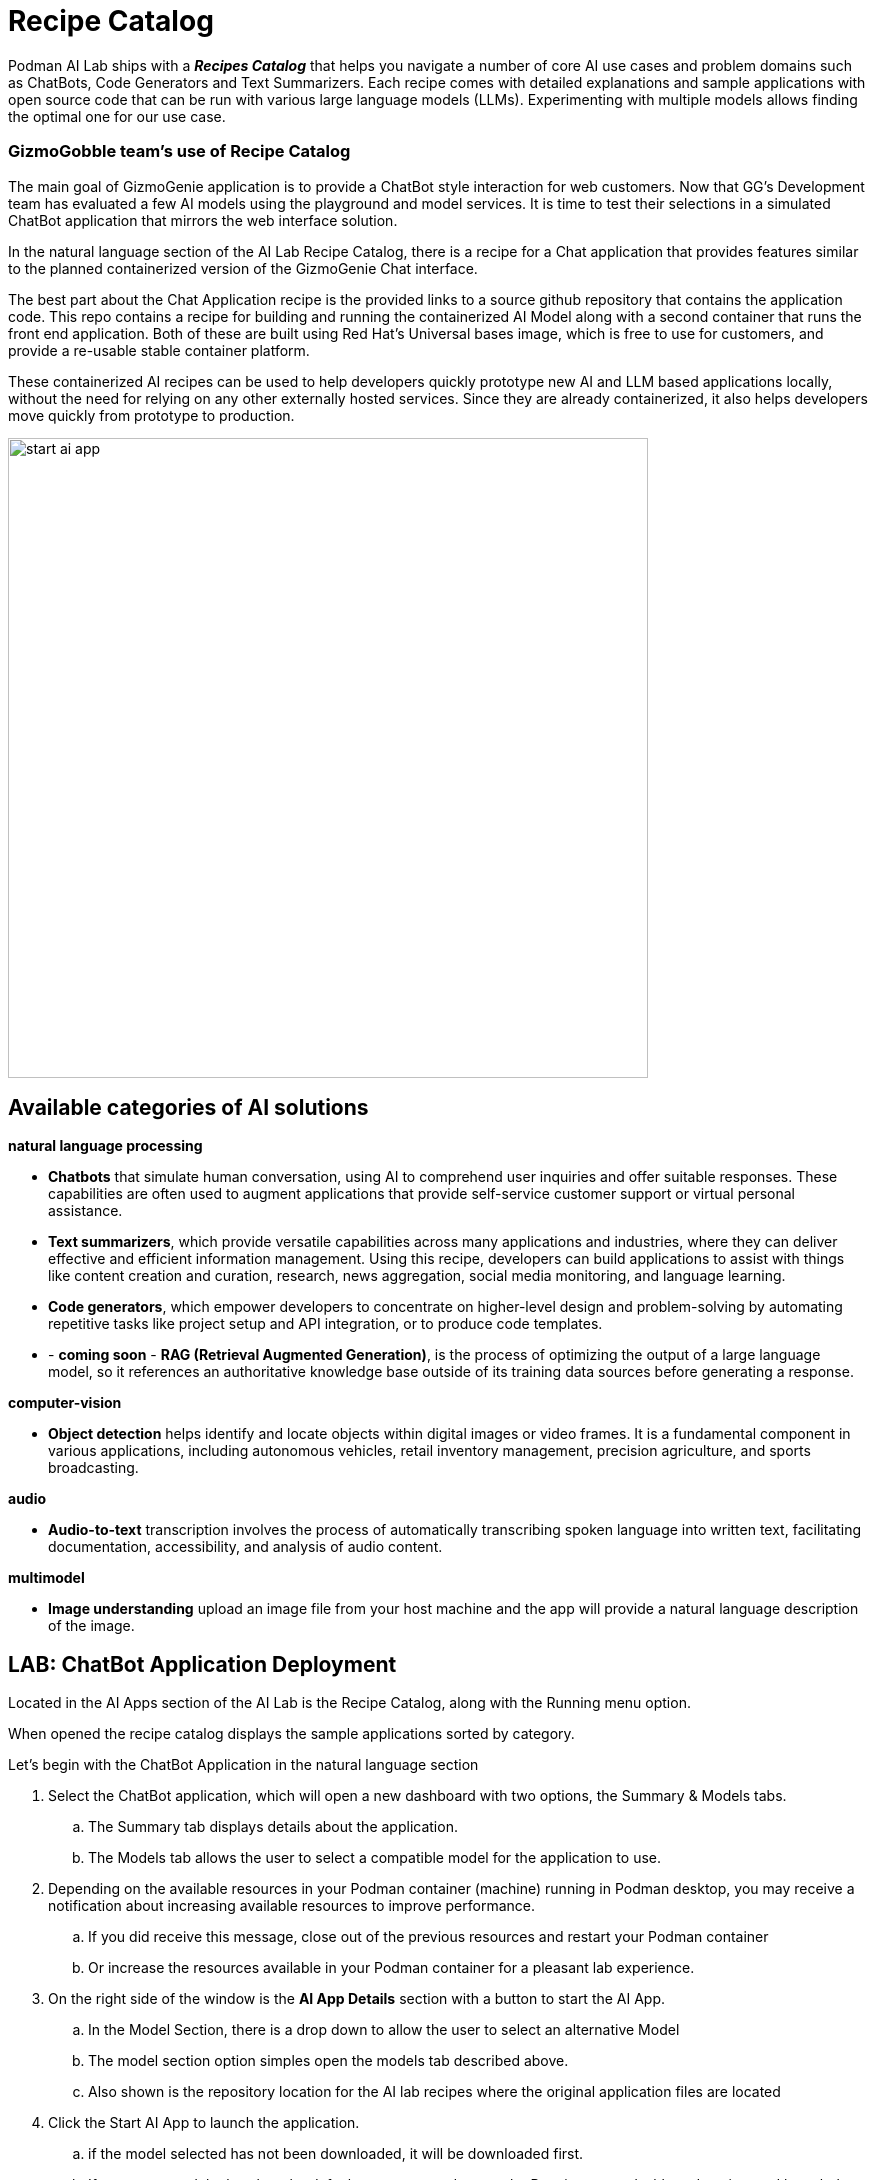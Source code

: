 = Recipe Catalog

Podman AI Lab ships with a *_Recipes Catalog_* that helps you navigate a number of core AI use cases and problem domains such as ChatBots, Code Generators and Text Summarizers. Each recipe comes with detailed explanations and sample applications with open source code that can be run with various large language models (LLMs). Experimenting with multiple models allows finding the optimal one for our use case.

=== GizmoGobble team's use of Recipe Catalog

The main goal of GizmoGenie application is to provide a ChatBot style interaction for web customers. Now that GG's Development team has evaluated a few AI models using the playground and model services. It is time to test their selections in a simulated ChatBot application that mirrors the web interface solution.

In the natural language section of the AI Lab Recipe Catalog, there is a recipe for a Chat application that provides features similar to the planned containerized version of the  GizmoGenie Chat interface.

The best part about the Chat Application recipe is the provided links to a source github repository that contains the application code. This repo contains a recipe for building and running the containerized AI Model along with a second container that runs the front end application.  Both of these are built using Red Hat's Universal bases image, which is free to use for customers, and provide a re-usable stable container platform. 

These containerized AI recipes can be used to help developers quickly prototype new AI and LLM based applications locally, without the need for relying on any other externally hosted services. Since they are already containerized, it also helps developers move quickly from prototype to production.


image::start-ai-app.gif[width=640]

== Available categories of AI solutions

*natural language processing*

 * *Chatbots* that simulate human conversation, using AI to comprehend user inquiries and offer suitable responses. These capabilities are often used to augment applications that provide self-service customer support or virtual personal assistance.
 * *Text summarizers*, which provide versatile capabilities across many applications and industries, where they can deliver effective and efficient information management. Using this recipe, developers can build applications to assist with things like content creation and curation, research, news aggregation, social media monitoring, and language learning.
 * *Code generators*, which empower developers to concentrate on higher-level design and problem-solving by automating repetitive tasks like project setup and API integration, or to produce code templates.
 * - *coming soon* - *RAG (Retrieval Augmented Generation)*, is the process of optimizing the output of a large language model, so it references an authoritative knowledge base outside of its training data sources before generating a response.
 
*computer-vision* 

 * *Object detection* helps identify and locate objects within digital images or video frames. It is a fundamental component in various applications, including autonomous vehicles, retail inventory management, precision agriculture, and sports broadcasting.
 
*audio* 

 * *Audio-to-text* transcription involves the process of automatically transcribing spoken language into written text, facilitating documentation, accessibility, and analysis of audio content.

*multimodel* 

 * *Image understanding* upload an image file from your host machine and the app will provide a natural language description of the image.


== LAB: ChatBot Application Deployment

Located in the AI Apps section of the AI Lab is the Recipe Catalog, along with the Running menu option. 

When opened the recipe catalog displays the sample applications sorted by category. 

Let's begin with the ChatBot Application in the natural language section

 .  Select the ChatBot application, which will open a new dashboard with two options, the Summary & Models tabs.

 .. The Summary tab displays details about the application.   
 .. The Models tab allows the user to select a compatible model for the application to use.  
 
 . Depending on the available resources in your Podman container (machine) running in Podman desktop, you may receive a notification about increasing available resources to improve performance. 

 .. If you did receive this message, close out of the previous resources and restart your Podman container

 .. Or increase the resources available in your Podman container for a pleasant lab experience. 

 . On the right side of the window is the *AI App Details* section with a button to start the AI App.

 .. In the Model Section, there is a drop down to allow the user to select an alternative Model

 .. The model section option simples open the models tab described above.

 .. Also shown is the repository location for the AI lab recipes where the original application files are located

 . Click the Start AI App to launch the application. 

 ..  if the model selected has not been downloaded, it will be downloaded first.

 .. If you use a model other than the default, you may need to use the Running menu dashboard to view and launch the application once it's started.  Otherwise you will see all the details of the model starting process in the  AI App Details. 


If you use the default AI Model, then you will get a checklist of the progress during the application deployment.

Additionally, from the AI App Details sub-menu, there will also be options to open the application in a web browser, restart the application, and delete the application. 

The application can now be launched in a web browser to interact with the model via the ChaBot client.

This seems exactly like the playground, however the difference is how the application and model are served to work together.   

Another difference in this user experience is there are no tuning parameter options or system prompt provided to the user, as those will be set in the background by the developer and stay consistent across users.

=== Podman Desktop 

We can use the containers menu of Podman desktop to view the running container that make up this application.

 * There is a container for the streamlit chat application

 * There is a container for the llama.cpp server hosting the AI Model

 * There is a container for ???

In Pod section of Podman Desktop, the Pod that contains the three container is displayed

 .  view the kubernetes deployment

 . view the log files

 . view the summary of containers running in the pod


=== Additional applications

Each of the additional Recipe's available will launch a service to allow the user to develop experience with a specific business case for AI Model development. 

There is a video walkthrough of each of the additional Recipe's in action.

In between each, delete the previous recipe, restart the Podman container to experience the best Podman AI lab performance.




== Recipes catalog overview

One of the most important features of the Podman AI Lab extension is the curated catalog of open source recipes that enable you to navigate common AI use cases and solutions. 

To begin, click the top left option the Recipes Catalog menu option. 

This catalog is organized by categories of example use cases that can inspire you on how to infuse your app with AI, with pre-selected models (and the ability to swap), example code, and easy access to your IDE. The catalog of recipes is provided to provide the best practices and inspire you with use cases you can eventually benefit from in your applications. 

Once you've selected a recipe from the Recipes Catalog, you'll be able to see a summary of what the recipe does and how it works. This will give you a better understanding of the recipe's capabilities and help you decide if it's right for your application. You'll also find handy links to the application source code and the recommended model, as well as the ability to select other compatible models (curated from Hugging Face's open source community). 

When you're ready to see the application live and running, you can start it by clicking the Start AI App button on the upper right-hand side. As the application starts, you'll be able to see the model it uses and where the source code of the application is located. In the background, Podman is running an inference server for the downloaded model within a container using the freely redistributable Red Hat Enterprise Linux Universal Base Image.

During the startup process, you'll be shown a few steps that will be completed before the application is ready to use. These steps might include downloading the model, building the container images with the model and the application, etc.

Once the application has started, you can open it from the UI and use it from your web browser. In the chatbot example, we're able to interact with the front end application, which is inferencing the model server, the selected Mistral-7B model. It’s this easy to set up a model server and start integrating generative AI in your applications.

As you work in other areas of Podman Desktop for your container workflow, you'll always be able to see your running AI apps (i.e., the recipes you started) in the dedicated Running section for Podman AI Lab.




